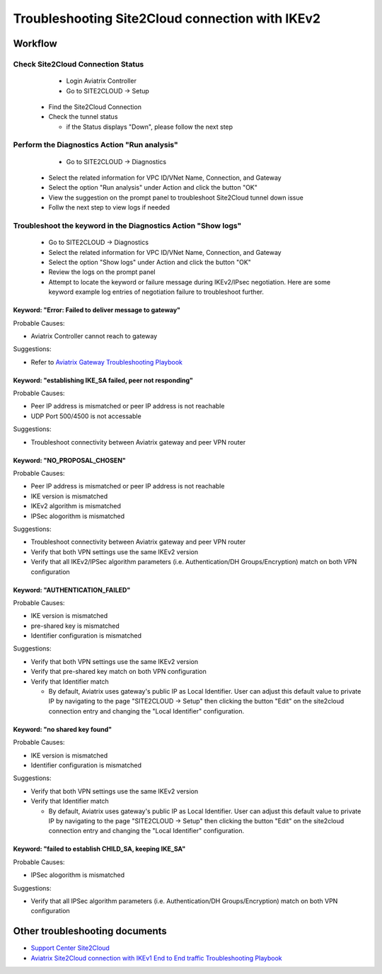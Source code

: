 .. meta::
  :description: Troubleshooting Site2Cloud connection with IKEv2
  :keywords: Aviatrix Transit network, Private Network, Site2cloud, site to cloud, aviatrix, ipsec vpn, tunnel, Encrypted Peering

================================================
Troubleshooting Site2Cloud connection with IKEv2
================================================

Workflow
=========

Check Site2Cloud Connection Status
----------------------------------

	- Login Aviatrix Controller
	
	- Go to SITE2CLOUD -> Setup
  
  - Find the Site2Cloud Connection
  
  - Check the tunnel status
  
    - if the Status displays "Down", please follow the next step

Perform the Diagnostics Action "Run analysis"
---------------------------------------------

	- Go to SITE2CLOUD -> Diagnostics
  
  - Select the related information for VPC ID/VNet Name, Connection, and Gateway
  
  - Select the option "Run analysis" under Action and click the button "OK"
  
  - View the suggestion on the prompt panel to troubleshoot Site2Cloud tunnel down issue
  
  - Follw the next step to view logs if needed
  
Troubleshoot the keyword in the Diagnostics Action "Show logs"
--------------------------------------------------------------

  - Go to SITE2CLOUD -> Diagnostics
  
  - Select the related information for VPC ID/VNet Name, Connection, and Gateway
  
  - Select the option "Show logs" under Action and click the button "OK"
  
  - Review the logs on the prompt panel
  
  - Attempt to locate the keyword or failure message during IKEv2/IPsec negotiation. Here are some keyword example log entries of negotiation failure to troubleshoot further.

Keyword: "Error: Failed to deliver message to gateway"
^^^^^^^^^^^^^^^^^^^^^^^^^^^^^^^^^^^^^^^^^^^^^^^^^^^^^^

Probable Causes: 

- Aviatrix Controller cannot reach to gateway

Suggestions:

- Refer to `Aviatrix Gateway Troubleshooting Playbook <https://docs.aviatrix.com/TroubleshootingPlaybook/troubleshooting_playbook_aviatrix_gateway.html>`_

Keyword: "establishing IKE_SA failed, peer not responding"
^^^^^^^^^^^^^^^^^^^^^^^^^^^^^^^^^^^^^^^^^^^^^^^^^^^^^^^^^^

Probable Causes: 

- Peer IP address is mismatched or peer IP address is not reachable

- UDP Port 500/4500 is not accessable

Suggestions:

- Troubleshoot connectivity between Aviatrix gateway and peer VPN router

Keyword: "NO_PROPOSAL_CHOSEN"
^^^^^^^^^^^^^^^^^^^^^^^^^^^^^

Probable Causes: 

- Peer IP address is mismatched or peer IP address is not reachable

- IKE version is mismatched

- IKEv2 algorithm is mismatched

- IPSec alogorithm is mismatched

Suggestions:

- Troubleshoot connectivity between Aviatrix gateway and peer VPN router

- Verify that both VPN settings use the same IKEv2 version

- Verify that all IKEv2/IPSec algorithm parameters (i.e. Authentication/DH Groups/Encryption) match on both VPN configuration

Keyword: "AUTHENTICATION_FAILED"
^^^^^^^^^^^^^^^^^^^^^^^^^^^^^^^^

Probable Causes: 

- IKE version is mismatched

- pre-shared key is mismatched

- Identifier configuration is mismatched

Suggestions:

- Verify that both VPN settings use the same IKEv2 version

- Verify that pre-shared key match on both VPN configuration

- Verify that Identifier match

  - By default, Aviatrix uses gateway's public IP as Local Identifier. User can adjust this default value to private IP by navigating to the page "SITE2CLOUD -> Setup" then clicking the button "Edit" on the site2cloud connection entry and changing the "Local Identifier" configuration.

Keyword: "no shared key found"
^^^^^^^^^^^^^^^^^^^^^^^^^^^^^^

Probable Causes:

- IKE version is mismatched

- Identifier configuration is mismatched

Suggestions:

- Verify that both VPN settings use the same IKEv2 version

- Verify that Identifier match

  - By default, Aviatrix uses gateway's public IP as Local Identifier. User can adjust this default value to private IP by navigating to the page "SITE2CLOUD -> Setup" then clicking the button "Edit" on the site2cloud connection entry and changing the "Local Identifier" configuration.

Keyword: "failed to establish CHILD_SA, keeping IKE_SA"
^^^^^^^^^^^^^^^^^^^^^^^^^^^^^^^^^^^^^^^^^^^^^^^^^^^^^^

Probable Causes: 

- IPSec alogorithm is mismatched

Suggestions:

- Verify that all IPSec algorithm parameters (i.e. Authentication/DH Groups/Encryption) match on both VPN configuration

Other troubleshooting documents
===============================

- `Support Center Site2Cloud <https://docs.aviatrix.com/Support/support_center_site2cloud.html>`_

- `Aviatrix Site2Cloud connection with IKEv1 End to End traffic Troubleshooting Playbook <https://docs.aviatrix.com/TroubleshootingPlaybook/troubleshooting_playbook_aviatrix_s2c_end_to_end_traffic.html>`_

.. disqus::
